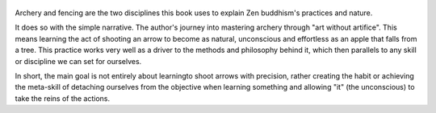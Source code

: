 .. title: Zen In The Art Of Archery - by Eugen Herrigel
.. slug: zen-in-the-art-of-archery
.. date: 2020-02-22
.. author: bernardo
.. category: reviews

.. figure:: https://i.gr-assets.com/images/S/compressed.photo.goodreads.com/books/1385118414l/103758.jpg
   :class: thumbnail
   :height: 500
   :width: 330
   :scale: 50%

Archery and fencing are the two disciplines this book uses to explain Zen buddhism's practices and nature.

It does so with the simple narrative. The author's journey into mastering archery through "art without artifice". This means learning the act of shooting an arrow to become as natural, unconscious and effortless as an apple that falls from a tree. This practice works very well as a driver to the methods and philosophy behind it, which then parallels to any skill or discipline we can set for ourselves.

In short, the main goal is not entirely about learningto shoot arrows with precision, rather creating the habit or achieving the meta-skill of detaching ourselves from the objective when learning something and allowing "it" (the unconscious) to take the reins of the actions.
